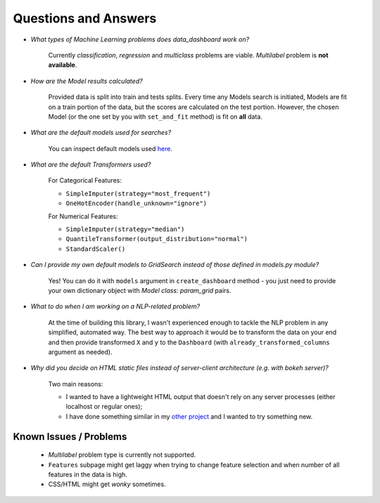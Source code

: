 Questions and Answers
=====================

* *What types of Machine Learning problems does data_dashboard work on?*

    Currently *classification*, *regression* and *multiclass* problems are viable. *Multilabel* problem is
    **not available**.

* *How are the Model results calculated?*

    Provided data is split into train and tests splits. Every time any Models search is initiated, Models are fit on
    a train portion of the data, but the scores are calculated on the test portion. However, the chosen Model (or the one set
    by you with ``set_and_fit`` method) is fit on **all** data.

* *What are the default models used for searches?*

    You can inspect default models used `here <https://github.com/maciek3000/data_dashboard/blob/master/data_dashboard/models.py>`_.

* *What are the default Transformers used?*

    For Categorical Features:

    * ``SimpleImputer(strategy="most_frequent")``
    * ``OneHotEncoder(handle_unknown="ignore")``

    For Numerical Features:

    * ``SimpleImputer(strategy="median")``
    * ``QuantileTransformer(output_distribution="normal")``
    * ``StandardScaler()``

* *Can I provide my own default models to GridSearch instead of those defined in models.py module?*

    Yes! You can do it with ``models`` argument in ``create_dashboard`` method - you just need to provide your own
    dictionary object with *Model class: param_grid* pairs.

* *What to do when I am working on a NLP-related problem?*

    At the time of building this library, I wasn't experienced enough to tackle the NLP problem in any simplified,
    automated way. The best way to approach it would be to transform the data on your end and then provide transformed
    ``X`` and ``y`` to the ``Dashboard`` (with ``already_transformed_columns`` argument as needed).

* *Why did you decide on HTML static files instead of server-client architecture (e.g. with bokeh server)?*

    Two main reasons:

    * I wanted to have a lightweight HTML output that doesn't rely on any server processes (either localhost or regular ones);
    * I have done something similar in my `other project <https://github.com/maciek3000/GnuCash-Expenses-Vis>`_
      and I wanted to try something new.

Known Issues / Problems
-----------------------

    * *Multilabel* problem type is currently not supported.
    * ``Features`` subpage might get laggy when trying to change feature selection and when number of all features in
      the data is high.
    * CSS/HTML might get *wonky* sometimes.

